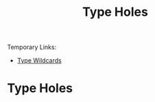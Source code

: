 :PROPERTIES:
:ID:       50b076f2-826a-4f91-8705-3df3c881f262
:END:
#+title: Type Holes

Temporary Links:
- [[id:969037db-ee30-4c4c-8772-75cd07f0106f][Type Wildcards]]

* Type Holes
